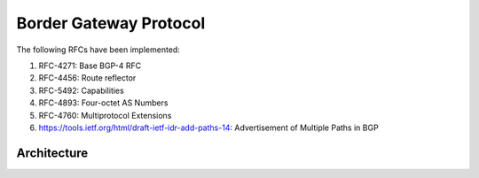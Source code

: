 Border Gateway Protocol
=======================

The following RFCs have been implemented:

1. RFC-4271: Base BGP-4 RFC
2. RFC-4456: Route reflector
3. RFC-5492: Capabilities
4. RFC-4893: Four-octet AS Numbers
5. RFC-4760: Multiprotocol Extensions
6. https://tools.ietf.org/html/draft-ietf-idr-add-paths-14: Advertisement of Multiple Paths in BGP

Architecture
************
.. image:: images/BGP_Module.png
